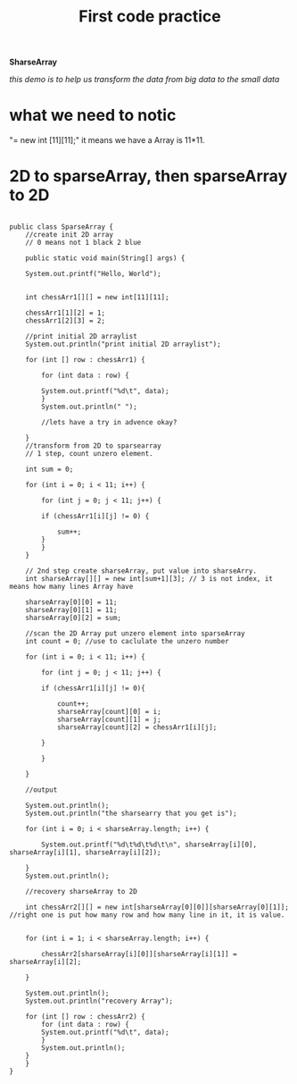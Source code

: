 #+TITLE:  First code practice

*SharseArray*

/this demo is to help us transform the data from big data to the small data/


* what we need to notic
  "= new int [11][11];"  it means we have a Array is 11*11.
  
* 2D to sparseArray, then sparseArray to 2D
    
  #+BEGIN_SRC

public class SparseArray {
    //create init 2D array
    // 0 means not 1 black 2 blue

    public static void main(String[] args) {

	System.out.printf("Hello, World");


	int chessArr1[][] = new int[11][11];

	chessArr1[1][2] = 1;
	chessArr1[2][3] = 2;

	//print initial 2D arraylist
	System.out.println("print initial 2D arraylist");

	for (int [] row : chessArr1) {

	    for (int data : row) {

		System.out.printf("%d\t", data);
	    }
	    System.out.println(" ");

	    //lets have a try in advence okay?
	    
	}
	//transform from 2D to sparsearray
	// 1 step, count unzero element.

	int sum = 0;

	for (int i = 0; i < 11; i++) {

	    for (int j = 0; j < 11; j++) {

		if (chessArr1[i][j] != 0) {

		    sum++;
		}	
	    }
	}
	
	// 2nd step create sharseArray, put value into sharseArry.
	int sharseArray[][] = new int[sum+1][3]; // 3 is not index, it means how many lines Array have

	sharseArray[0][0] = 11;
	sharseArray[0][1] = 11;
	sharseArray[0][2] = sum;
	
	//scan the 2D Array put unzero element into sparseArray
	int count = 0; //use to caclulate the unzero number

	for (int i = 0; i < 11; i++) {

	    for (int j = 0; j < 11; j++) {

		if (chessArr1[i][j] != 0){

		    count++;
		    sharseArray[count][0] = i;
		    sharseArray[count][1] = j;
		    sharseArray[count][2] = chessArr1[i][j];
		    
		}
		
	    }
	    
	}

	//output

	System.out.println();
	System.out.println("the sharsearry that you get is");

	for (int i = 0; i < sharseArray.length; i++) {

	    System.out.printf("%d\t%d\t%d\t\n", sharseArray[i][0], sharseArray[i][1], sharseArray[i][2]);
	    
	}
	System.out.println();

	//recovery sharseArray to 2D

	int chessArr2[][] = new int[sharseArray[0][0]][sharseArray[0][1]]; //right one is put how many row and how many line in it, it is value.
	

	for (int i = 1; i < sharseArray.length; i++) {
	    
	    chessArr2[sharseArray[i][0]][sharseArray[i][1]] = sharseArray[i][2];
	    
	}

	System.out.println();
	System.out.println("recovery Array");

	for (int [] row : chessArr2) {
	    for (int data : row) {
		System.out.printf("%d\t", data);
	    }
	    System.out.println();
	}
    }
}


  #+END_SRC

    
